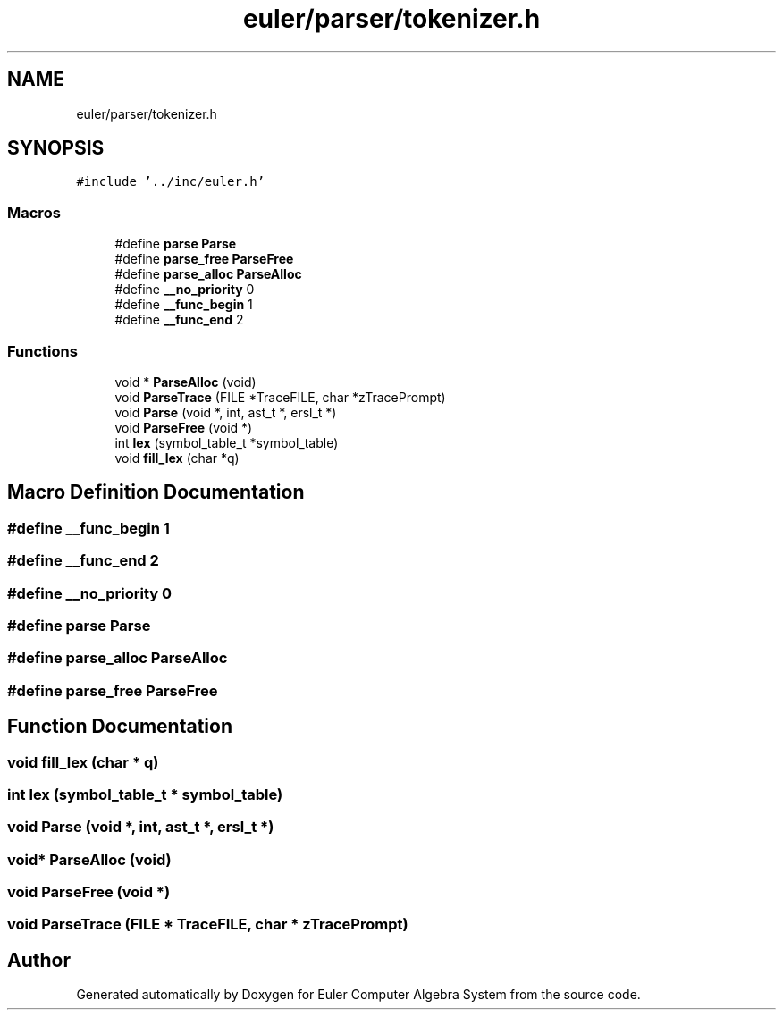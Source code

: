 .TH "euler/parser/tokenizer.h" 3 "Thu Feb 13 2020" "Euler Computer Algebra System" \" -*- nroff -*-
.ad l
.nh
.SH NAME
euler/parser/tokenizer.h
.SH SYNOPSIS
.br
.PP
\fC#include '\&.\&./inc/euler\&.h'\fP
.br

.SS "Macros"

.in +1c
.ti -1c
.RI "#define \fBparse\fP   \fBParse\fP"
.br
.ti -1c
.RI "#define \fBparse_free\fP   \fBParseFree\fP"
.br
.ti -1c
.RI "#define \fBparse_alloc\fP   \fBParseAlloc\fP"
.br
.ti -1c
.RI "#define \fB__no_priority\fP   0"
.br
.ti -1c
.RI "#define \fB__func_begin\fP   1"
.br
.ti -1c
.RI "#define \fB__func_end\fP   2"
.br
.in -1c
.SS "Functions"

.in +1c
.ti -1c
.RI "void * \fBParseAlloc\fP (void)"
.br
.ti -1c
.RI "void \fBParseTrace\fP (FILE *TraceFILE, char *zTracePrompt)"
.br
.ti -1c
.RI "void \fBParse\fP (void *, int, ast_t *, ersl_t *)"
.br
.ti -1c
.RI "void \fBParseFree\fP (void *)"
.br
.ti -1c
.RI "int \fBlex\fP (symbol_table_t *symbol_table)"
.br
.ti -1c
.RI "void \fBfill_lex\fP (char *q)"
.br
.in -1c
.SH "Macro Definition Documentation"
.PP 
.SS "#define __func_begin   1"

.SS "#define __func_end   2"

.SS "#define __no_priority   0"

.SS "#define parse   \fBParse\fP"

.SS "#define parse_alloc   \fBParseAlloc\fP"

.SS "#define parse_free   \fBParseFree\fP"

.SH "Function Documentation"
.PP 
.SS "void fill_lex (char * q)"

.SS "int lex (symbol_table_t * symbol_table)"

.SS "void Parse (void *, int, ast_t *, ersl_t *)"

.SS "void* ParseAlloc (void)"

.SS "void ParseFree (void *)"

.SS "void ParseTrace (FILE * TraceFILE, char * zTracePrompt)"

.SH "Author"
.PP 
Generated automatically by Doxygen for Euler Computer Algebra System from the source code\&.
